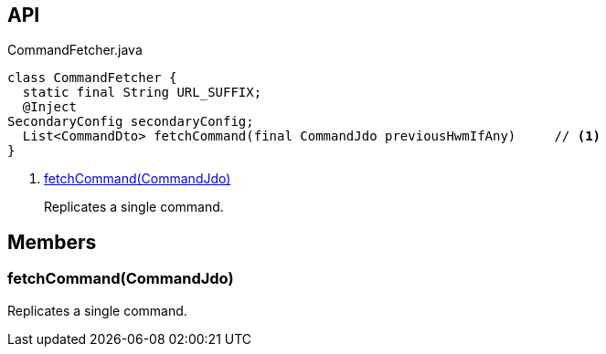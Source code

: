 :Notice: Licensed to the Apache Software Foundation (ASF) under one or more contributor license agreements. See the NOTICE file distributed with this work for additional information regarding copyright ownership. The ASF licenses this file to you under the Apache License, Version 2.0 (the "License"); you may not use this file except in compliance with the License. You may obtain a copy of the License at. http://www.apache.org/licenses/LICENSE-2.0 . Unless required by applicable law or agreed to in writing, software distributed under the License is distributed on an "AS IS" BASIS, WITHOUT WARRANTIES OR  CONDITIONS OF ANY KIND, either express or implied. See the License for the specific language governing permissions and limitations under the License.

== API

[source,java]
.CommandFetcher.java
----
class CommandFetcher {
  static final String URL_SUFFIX;
  @Inject
SecondaryConfig secondaryConfig;
  List<CommandDto> fetchCommand(final CommandJdo previousHwmIfAny)     // <.>
}
----

<.> xref:#fetchCommand__CommandJdo[fetchCommand(CommandJdo)]
+
--
Replicates a single command.
--

== Members

[#fetchCommand__CommandJdo]
=== fetchCommand(CommandJdo)

Replicates a single command.

